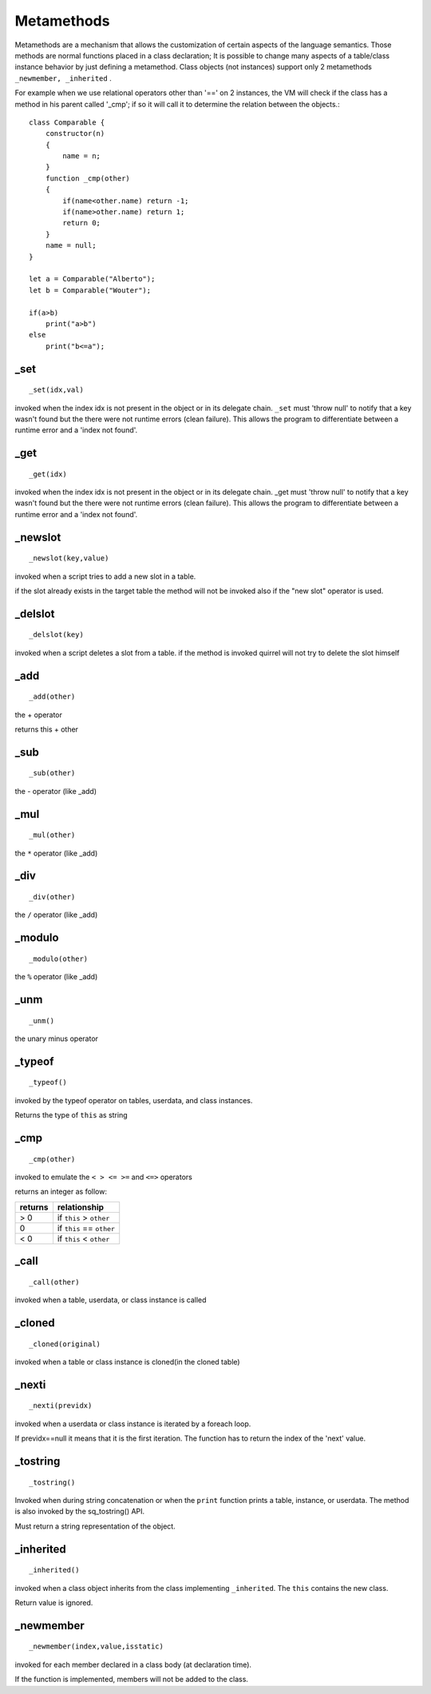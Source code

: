 .. _metamethods:

-----------
Metamethods
-----------

Metamethods are a mechanism that allows the customization of certain aspects of the
language semantics. Those methods are normal functions placed in a class declaration;
It is possible to change many aspects of a table/class instance behavior by just defining
a metamethod. Class objects (not instances) support only 2 metamethods ``_newmember, _inherited`` .

For example when we use relational operators other than '==' on 2 instances, the VM will
check if the class has a method in his parent called '_cmp'; if so it will call it to determine
the relation between the objects.::

    class Comparable {
        constructor(n)
        {
            name = n;
        }
        function _cmp(other)
        {
            if(name<other.name) return -1;
            if(name>other.name) return 1;
            return 0;
        }
        name = null;
    }

    let a = Comparable("Alberto");
    let b = Comparable("Wouter");

    if(a>b)
        print("a>b")
    else
        print("b<=a");

^^^^^
_set
^^^^^

::

    _set(idx,val)

invoked when the index idx is not present in the object or in its delegate chain.
``_set`` must 'throw null' to notify that a key wasn't found but the there were not runtime errors (clean failure).
This allows the program to differentiate between a runtime error and a 'index not found'.

^^^^^
_get
^^^^^

::

    _get(idx)

invoked when the index idx is not present in the object or in its delegate chain.
_get must 'throw null' to notify that a key wasn't found but the there were not runtime errors (clean failure).
This allows the program to differentiate between a runtime error and a 'index not found'.

^^^^^^^^^
_newslot
^^^^^^^^^

::

    _newslot(key,value)

invoked when a script tries to add a new slot in a table.

if the slot already exists in the target table the method will not be invoked also if the
"new slot" operator is used.

^^^^^^^^^
_delslot
^^^^^^^^^

::

    _delslot(key)

invoked when a script deletes a slot from a table.
if the method is invoked quirrel will not try to delete the slot himself

^^^^^^^^
_add
^^^^^^^^

::

    _add(other)

the + operator

returns this + other

^^^^^^^^^^^^^^^^^^^^^^^^
_sub
^^^^^^^^^^^^^^^^^^^^^^^^

::

    _sub(other)

the - operator (like _add)

^^^^^^^^^^^^^^^^^^^^^^^^
_mul
^^^^^^^^^^^^^^^^^^^^^^^^

::

    _mul(other)

the ``*`` operator (like _add)

^^^^^^^^^^^^^^^^^^^^^^^^
_div
^^^^^^^^^^^^^^^^^^^^^^^^

::

    _div(other)

the ``/`` operator (like _add)

^^^^^^^^^^^^^^^^^^^^^^^^
_modulo
^^^^^^^^^^^^^^^^^^^^^^^^

::

    _modulo(other)

the ``%`` operator (like _add)

^^^^^^^^^
_unm
^^^^^^^^^

::

    _unm()

the unary minus operator

^^^^^^^^^^^^^^^^^^^^^^^^
_typeof
^^^^^^^^^^^^^^^^^^^^^^^^

::

    _typeof()

invoked by the typeof operator on tables, userdata, and class instances.

Returns the type of ``this`` as string

^^^^^^^^^^^^^^^^^^^^^^^^
_cmp
^^^^^^^^^^^^^^^^^^^^^^^^

::

    _cmp(other)

invoked to emulate the ``< > <= >=`` and ``<=>`` operators

returns an integer as follow:

+-----------+----------------------------+
| returns   | relationship               |
+===========+============================+
|  > 0      | if ``this`` > ``other``    |
+-----------+----------------------------+
|  0        | if ``this`` == ``other``   |
+-----------+----------------------------+
|  < 0      | if ``this`` < ``other``    |
+-----------+----------------------------+

^^^^^^^^^^^^^^^^^^^^^^^^
_call
^^^^^^^^^^^^^^^^^^^^^^^^

::

    _call(other)

invoked when a table, userdata, or class instance is called

^^^^^^^^^^^^^^^^^^^^^^^^
_cloned
^^^^^^^^^^^^^^^^^^^^^^^^

::

    _cloned(original)

invoked when a table or class instance is cloned(in the cloned table)

^^^^^^^^^^^^^^^^^^^^^^^^
_nexti
^^^^^^^^^^^^^^^^^^^^^^^^

::

    _nexti(previdx)

invoked when a userdata or class instance is iterated by a foreach loop.

If previdx==null it means that it is the first iteration.
The function has to return the index of the 'next' value.

^^^^^^^^^^^^^^^^^^^^^^^^
_tostring
^^^^^^^^^^^^^^^^^^^^^^^^

::

    _tostring()

Invoked when during string concatenation or when the ``print`` function prints a table, instance, or userdata.
The method is also invoked by the sq_tostring() API.

Must return a string representation of the object.

^^^^^^^^^^^^^^^^^^^^^^^^
_inherited
^^^^^^^^^^^^^^^^^^^^^^^^

::

    _inherited()

invoked when a class object inherits from the class implementing ``_inherited``.
The ``this`` contains the new class.

Return value is ignored.

^^^^^^^^^^^^^^^^^^^^^^^^
_newmember
^^^^^^^^^^^^^^^^^^^^^^^^

::

    _newmember(index,value,isstatic)

invoked for each member declared in a class body (at declaration time).

If the function is implemented, members will not be added to the class.
